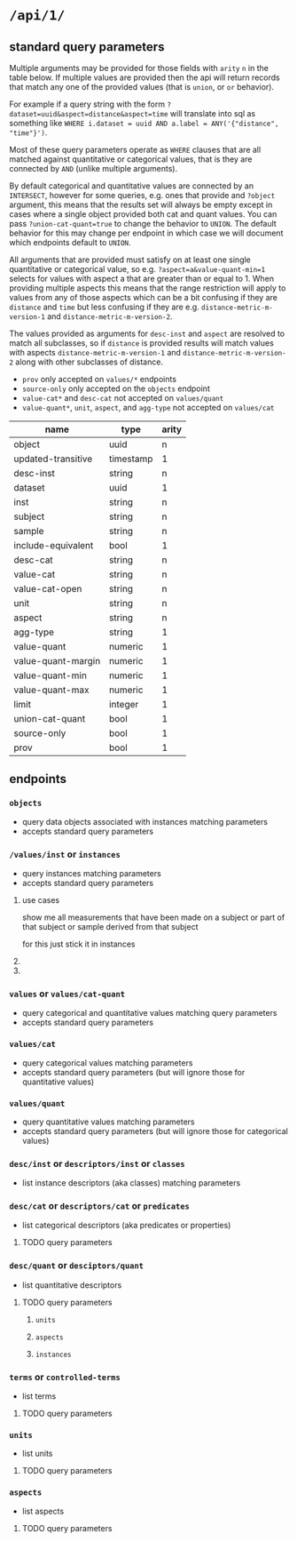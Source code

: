* =/api/1/=
** standard query parameters
Multiple arguments may be provided for those fields with =arity= =n=
in the table below. If multiple values are provided then the api will
return records that match any one of the provided values (that is
=union=, or =or= behavior).

For example if a query string with the form
~?dataset=uuid&aspect=distance&aspect=time~
will translate into sql as something like
~WHERE i.dataset = uuid AND a.label = ANY('{"distance", "time"}')~.

Most of these query parameters operate as =WHERE= clauses
that are all matched against quantitative or categorical values,
that is they are connected by =AND= (unlike multiple arguments).

By default categorical and quantitative values are connected by
an =INTERSECT=, however for some queries, e.g. ones that provide
and =?object= argument, this means that the results set will
always be empty except in cases where a single object provided
both cat and quant values. You can pass =?union-cat-quant=true=
to change the behavior to =UNION=. The default behavior for
this may change per endpoint in which case we will document which
endpoints default to =UNION=.

All arguments that are provided must satisfy on at least one single
quantitative or categorical value, so e.g. ~?aspect=a&value-quant-min=1~
selects for values with aspect a that are greater than or equal to 1.
When providing multiple aspects this means that the range restriction
will apply to values from any of those aspects which can be a bit
confusing if they are =distance= and =time= but less confusing if they
are e.g. =distance-metric-m-version-1= and =distance-metric-m-version-2=.

The values provided as arguments for =desc-inst= and =aspect= are
resolved to match all subclasses, so if =distance= is provided results
will match values with aspects =distance-metric-m-version-1= and
=distance-metric-m-version-2= along with other subclasses of distance.

- =prov= only accepted on =values/*= endpoints
- =source-only= only accepted on the =objects= endpoint
- =value-cat*= and =desc-cat= not accepted on =values/quant=
- =value-quant*=, =unit=, =aspect=, and =agg-type= not accepted on =values/cat=

# TODO need a parents endpoint probably

| name               | type      | arity |
|--------------------+-----------+-------|
| object             | uuid      |     n |
| updated-transitive | timestamp |     1 |
|--------------------+-----------+-------|
| desc-inst          | string    |     n |
|--------------------+-----------+-------|
| dataset            | uuid      |     1 |
| inst               | string    |     n |
| subject            | string    |     n |
| sample             | string    |     n |
| include-equivalent | bool      |     1 |
|--------------------+-----------+-------|
| desc-cat           | string    |     n |
| value-cat          | string    |     n |
| value-cat-open     | string    |     n |
|--------------------+-----------+-------|
| unit               | string    |     n |
| aspect             | string    |     n |
| agg-type           | string    |     1 |
|--------------------+-----------+-------|
| value-quant        | numeric   |     1 |
| value-quant-margin | numeric   |     1 |
| value-quant-min    | numeric   |     1 |
| value-quant-max    | numeric   |     1 |
|--------------------+-----------+-------|
| limit              | integer   |     1 |
| union-cat-quant    | bool      |     1 |
| source-only        | bool      |     1 |
| prov               | bool      |     1 |

** endpoints
*** =objects=
- query data objects associated with instances matching parameters
- accepts standard query parameters
*** =/values/inst= or =instances=
- query instances matching parameters
- accepts standard query parameters
**** use cases
show me all measurements that have been made on a subject
or part of that subject or sample derived from that subject

for this just stick it in instances
**** COMMENT query parameters :old:
*None of these resolve any subClassOf or partOf hierarchy.*
TODO and option to return null
/?subject_id=[f001]&instance_classes=[virtual-image-section]&aspects=[random-between-0-and-1]
/?subject_id=[f001]&instance_classes=[virtual-image-section]&aspects=[richards-single-subject-scaffold-v1]
/?subject_id=[f001]&instance_classes=[virtual-image-section]&aspects=[file-sample-id-hierarchy-ration-index]
/?subject_id=[f001]&instance_classes=[virtual-image-section]&aspects=[random-between-0-and-1]&quantitative_value=.5&quntative_margin=0.1
/?instance_classes[subject]  # TODO figure out how this interacts with the subject_id not being the primary
***** TODO =datset_id=
***** =formal_ids=
union
#+begin_example
&formal_ids=[{dataset-id-1}/{formal-id-1},{dataset-id-2}/{formal-id-2}]
#+end_example
***** =specimen_ids=
union
#+begin_example
&specimen_ids=[]
#+end_example
***** =subject_ids=
union
#+begin_example
&subject_ids=[]
#+end_example
***** =sample_ids=
union
#+begin_example
&sample_ids=[]
#+end_example
***** =categorical_filter=
a list of predicate object pairs to filter by
#+begin_example
&categorical_filter=[location=UBERON:0000955,sex=PATO:0000384]
#+end_example
- candidates
  - anatomical-location
  - sex
  - species
  - age-category
- beyond scope
  - strain
  - rrid-for-strain
  - experimental-group  # open

***** =units=
#+begin_example
&units=mm
#+end_example
***** =aspects=
FIXME AND vs OR, default to intersection despite a flip from
absent producing the union of all
#+begin_example
&aspects=diameter
#+end_example
***** =instance_classes=
owl:domain
# match instance classes XXX does not resolve subClassOf hierachy!
#+begin_example
&instance_classes=fiber
#+end_example
***** =agg_type=
***** match value +-
both must be provided
#+begin_example
&quantiative_value=0.5
&quantiative_margin=0.5
#+end_example
***** match range
both must be provided
#+begin_example
&quantiative_range_beg=0
&quantiative_range_end=1
#+end_example
***** COMMENT =categorical_predicate=                              :donotuse:
#+begin_example
&cat_predicate=location
#+end_example
***** COMMENT =categorical_values=                                 :donotuse:
TODO do we also require/allow a predicate?
need to default to union for this parameter

# &match_anatomical_entities=brain,liver
# &match_anatomical_entities=c8-vagus,c7-vagus,c6-vagus,c6-vagus
# these will be interlex or uberon terms coming from the REVA vagus terms
#+begin_example
&categorical_values=ILX:1234567,UBERON:0000955
#+end_example

***** COMMENT future
I think we can implement this using aspects where a coordinate
system becomes a subclass of a location or distance metric
so the query becomes
#+begin_example
&aspect=ccf-sparc-vagus-all-subject-scaffold-1
&quantitative_range_beg=0.2
&quantitative_range_end=0.3
#+end_example

because the coordinate system is the defining aspect
and carries a bunch of additional information with it

original brainstorm
#+begin_example
&ccf_name=scaffold&ccf_start_coordinate=0.5&ccf_end_coordinate=0.4
&ccf_name=file_index&ccf_start_coordinate=0.5&ccf_end_coordinate=0.4
&ccf_name=random&ccf_start_coordinate=0.5&ccf_end_coordinate=0.4
&ccf_name=random&ccf_point=0.5&ccf_error=0.1
#+end_example
**** COMMENT examples
#+begin_src bash
/{endpoint}?instance_classes=[]&aspects=[]&categorical_filter=[]&agg_type=[]
#+end_src
*** =values= or =values/cat-quant=
- query categorical and quantitative values matching query parameters
- accepts standard query parameters
*** =values/cat=
- query categorical values matching parameters
- accepts standard query parameters (but will ignore those for quantitative values)
*** =values/quant=
- query quantitative values matching parameters
- accepts standard query parameters (but will ignore those for categorical values)
*** =desc/inst= or =descriptors/inst= or =classes=
- list instance descriptors (aka classes) matching parameters
# instance classes are ... owl classes that are the domain for the measurement
# TODO make sure this returns only classes that have data associated with them by default
*** =desc/cat= or =descriptors/cat= or =predicates=
- list categorical descriptors (aka predicates or properties)
**** TODO query parameters
*** =desc/quant= or =desciptors/quant=
- list quantitative descriptors
**** TODO query parameters
***** =units=
***** =aspects=
***** =instances=
*** =terms= or =controlled-terms=
- list terms
**** TODO query parameters
*** =units=
- list units
**** TODO query parameters
*** =aspects=
- list aspects
**** TODO query parameters
